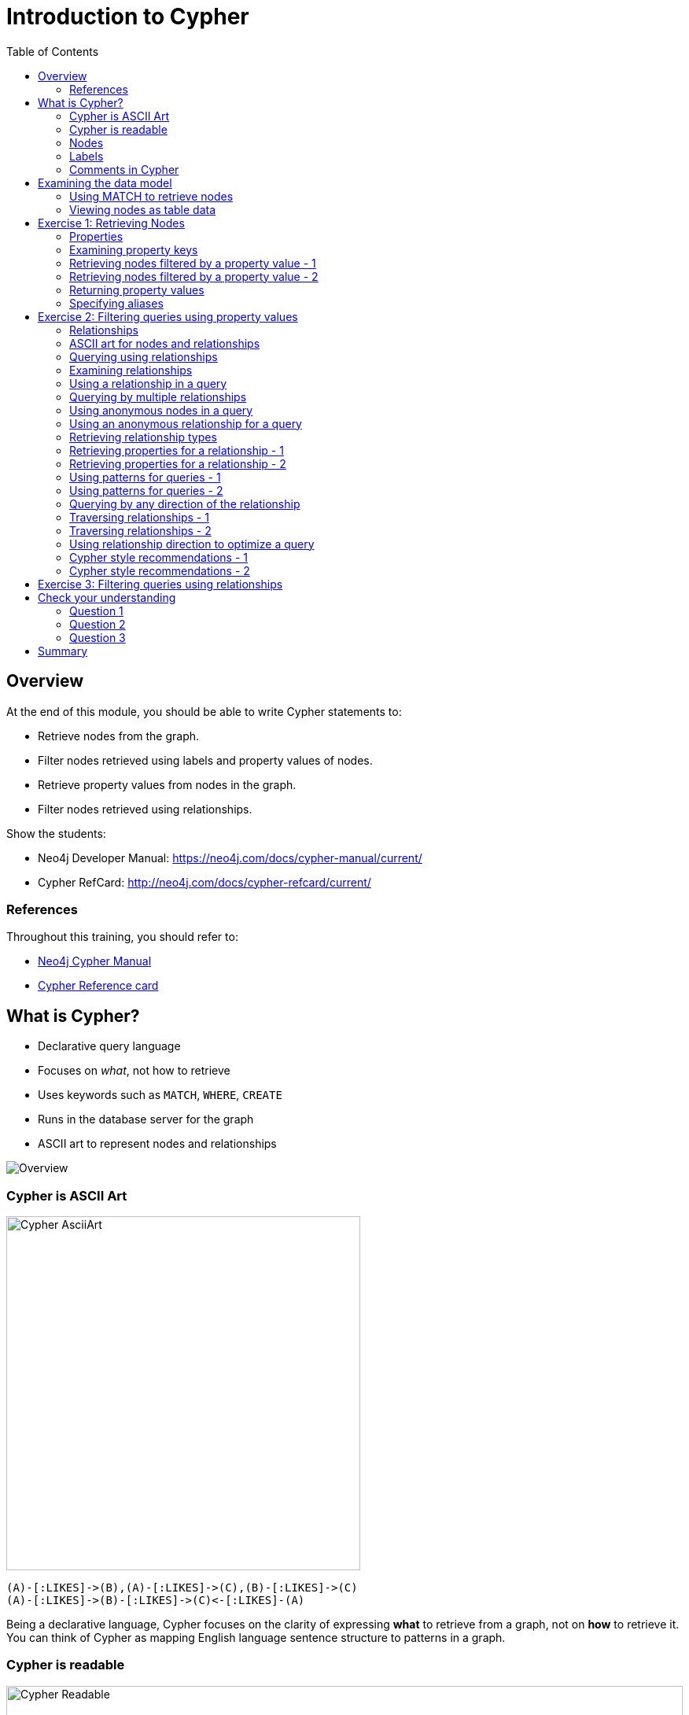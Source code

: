 = Introduction to Cypher
:doctype: book
:toc: left
:toclevels: 3
:prevsecttitle: Development Environment
:prevsect: 3
:currsect: 4
:nextsecttitle: Advanced Queries
:nextsect: 5
:experimental:
:imagesdir: ../images
:manual: http://neo4j.com/docs/developer-manual/current
:manual-cypher: {manual}/cypher
// wordpress
:private:
:slug: demo-introduction-cypher

== Overview

At the end of this module, you should be able to write Cypher statements to:
[square]
* Retrieve nodes from the graph.
* Filter nodes retrieved using labels and property values of nodes.
* Retrieve property values from nodes in the graph.
* Filter nodes retrieved using relationships.

[.notes]
--
Show the students:

* Neo4j Developer Manual: https://neo4j.com/docs/cypher-manual/current/
* Cypher RefCard: http://neo4j.com/docs/cypher-refcard/current/
--

=== References

Throughout this training, you should refer to:
[square]
* https://neo4j.com/docs/cypher-manual/current/[Neo4j Cypher Manual^]
* http://neo4j.com/docs/cypher-refcard/current/[Cypher Reference card^]

== What is Cypher?

[.two-columns]
--
* Declarative query language
* Focuses on _what_, not how to retrieve
* Uses keywords such as `MATCH`, `WHERE`, `CREATE`
* Runs in the database server for the graph
* ASCII art to represent nodes and relationships

image::overview.svg[Overview,align=center]
--

=== Cypher is ASCII Art

image::asciiart.svg[Cypher AsciiArt,width=450px,align=center]

[source.big,cypher]
----
(A)-[:LIKES]->(B),(A)-[:LIKES]->(C),(B)-[:LIKES]->(C)
(A)-[:LIKES]->(B)-[:LIKES]->(C)<-[:LIKES]-(A)
----

[.notes]
--
Being a declarative language, Cypher focuses on the clarity of expressing *what* to retrieve from a graph, not on *how* to retrieve it.
You can think of Cypher as mapping English language sentence structure to patterns in a graph.
--

=== Cypher is readable

image::cypher-readable.svg[Cypher Readable,100%,align=center]

[.notes]
--
For example, the nouns are nodes of the graph, the verbs are the relationships in the graph, and the adjectives and adverbs are the properties.
--

=== Nodes

[.two-columns]
--
[source,cypher-syntax]
----
()
(p)
(l)
(n)
----

image::cypher-nodes.svg[Nodes,width=700,align=center]
--

=== Labels

[.is-one-third.left]
--
[source,cypher]
----
(:Person)
(p:Person)
(:Location)
(l:Location)
(n:Residence)
(x:Location:Residence)
----

image::NodeLabels.png[Labels,350px,align=center]
--

[.is-two-thirds.right]
image::Labels.svg[Nodes,75%,align=center]

=== Comments in Cypher

[source,cypher]
----
()                  // anonymous node not be referenced later in the query
(p)                 // variable p, a reference to a node used later
(:Person)           // anonymous node of type Person
(p:Person)          // p, a reference to a node of type Person
(p:Actor:Director)  // p, a reference to a node of types Actor and Director
----

== Examining the data model

image::call_db.schema.png[Schema,width=700,align=center,role=border]

=== Using MATCH to retrieve nodes

[source,cypher]
----
MATCH (n) // returns all nodes in the graph
RETURN n
----

[source,cypher]
----
MATCH (p:Person) // returns all Person nodes in the graph
RETURN p
----

image::person-nodes-graph.png[Person Nodes Graph,height=375,align=center,role=border]

=== Viewing nodes as table data

image::PersonNodes-table.png[width=700,align=center,role=border]

[.title.gold]
== Exercise 1: Retrieving Nodes

In Neo4j Browser:

kbd:[:play intro-neo4j-exercises]

Then follow instructions for Exercise 1.

=== Properties

image::Properties.png[width=700,align=center]

=== Examining property keys

[source,cypher]
----
CALL db.propertyKeys
----

image::call_db.PropertyKeys.png[width=700,align=center,role=border]

=== Retrieving nodes filtered by a property value - 1

Find all _people_ born in 1970, _returning the nodes_:

[source.fit,cypher]
----
MATCH (p:Person {born: 1970})
RETURN p
----

image::MatchPersonBorn1970.png[height=250,align=center,role=border]

=== Retrieving nodes filtered by a property value - 2

Find all _movies_ released in _2003_ with the tagline, +
_Free your mind_, returning the nodes:

[source,cypher]
----
MATCH (m:Movie {released: 2003, tagline: 'Free your mind'})
RETURN m
----

image::MatchTaglineFreeYourMind.png[height=225,align=center,role=border]

=== Returning property values

Find all people born in _1965_ and return their names:

[source,cypher]
----
MATCH (p:Person {born: 1965})
RETURN p.name, p.born
----

image::MatchPersonBorn1965.png[width=700,align=center,role=border]

=== Specifying aliases

[source,cypher]
----
MATCH (p:Person {born: 1965})
RETURN p.name AS name, p.born AS `birth year`
----

image::AliasBirthDate.png[width=880,align=center,role=border]

[.title.gold]
== Exercise 2: Filtering queries using property values

In Neo4j Browser:

kbd:[:play intro-neo4j-exercises]

Then follow instructions for Exercise 2.

=== Relationships

image::Relationships.svg[width=700,align=center]

=== ASCII art for nodes and relationships

[source,cypher]
----
()          // a node
()--()	    // 2 nodes have some type of relationship
()-->()	    // the first node has a relationship to the second node
()<--()	    // the second node has a relationship to the first node
----

=== Querying using relationships

image::Relationships.svg[height=350,align=center]

[source,cypher]
----
MATCH (p:Person)-[:LIVES_AT]->(h:Residence)
RETURN p.name, h.address
----

[source,cypher]
----
MATCH (p:Person)--(h:Residence) // any relationship
RETURN p.name, h.address
----

=== Examining relationships

[source,cypher]
----
CALL db.schema
----

image::call_db.schema.png[width=645,align=center,role=border]

=== Using a relationship in a query

Find all people who acted in the movie, _The Matrix_, returning the nodes and relationships found:

[source,cypher]
----
MATCH (p:Person)-[rel:ACTED_IN]->(m:Movie {title: 'The Matrix'})
RETURN p, rel, m
----

image::MatchRelationshipActedIn.png[height=300,align=center,role=border]

=== Querying by multiple relationships

Find all movies that _Tom Hanks_ acted in or directed and return the title of the move:

[source,cypher]
----
MATCH (p:Person {name: 'Tom Hanks'})-[:ACTED_IN |:DIRECTED]->(m:Movie)
RETURN p.name, m.title
----

image::TomHanksActedDirected.png[height=300,align=center,role=border]

=== Using anonymous nodes in a query

Find all people who acted in the movie, _The Matrix_ and return their names:

[source,cypher]
----
MATCH (p:Person)-[:ACTED_IN]->(:Movie {title: 'The Matrix'})
RETURN p.name
----

image::AnonymousMovieNode.png[height=300,align=center,role=border]

=== Using an anonymous relationship for a query

Find all people who have any type of relationship to the movie, _The Matrix_ and return the nodes:

[source,cypher]
----
MATCH (p:Person)-->(m:Movie {title: 'The Matrix'})
RETURN p, m
----

image::AllRelationshipsMatrix.png[height=200,align=center,role=border]

[.tooltip]
Connect result nodes enabled in Neo4j Browser

=== Retrieving relationship types

Find all people who have any type of relationship to the movie, _The Matrix_ and return the name of the person and their relationship type:

[source,cypher]
----
MATCH (p:Person)-[rel]->(:Movie {title:'The Matrix'})
RETURN p.name, type(rel)
----

image::MatrixRelationshipTypes.png[height=200,align=center,role=border]

=== Retrieving properties for a relationship - 1

image::REVIEWEDProperties.svg[width=880,align=center]

=== Retrieving properties for a relationship - 2

Find all people who gave the movie, _The Da Vinci Code_, a rating of _65_, returning their names:

[source,cypher]
----
MATCH (p:Person)-[:REVIEWED {rating: 65}]->(:Movie {title: 'The Da Vinci Code'})
RETURN p.name
----

image::DaVinciCode.png[height=220,align=center,role=border]

=== Using patterns for queries - 1

[.is-one-third.left]
image::FollowsRelationships.png[width=350px,align=center]

[.is-two-thirds.right]
--
Find all people who follow _Angela Scope_, returning the nodes:

[source,cypher]
----
MATCH (p:Person)-[:FOLLOWS]->(:Person {name:'Angela Scope'})
RETURN p
----

image::AngelaFollowers.png[width=600,align=center,role=border]
--

=== Using patterns for queries - 2

[.is-one-third.left]
image::FollowsRelationships.png[width=350px,align=center]

[.is-two-thirds.right]
--
Find all people who _Angela Scope_ follows, returning the nodes:

[source,cypher]
----
MATCH (p:Person)<-[:FOLLOWS]-(:Person {name:'Angela Scope'})
RETURN p
----

image::FollowedByAngela.png[width=600,align=center,role=border]
--

=== Querying by any direction of the relationship

[.is-one-third.left]
image::FollowsRelationships.png[width=350px,align=center]

[.is-two-thirds.right]
--
Find all people who _Angela Scope_ follows, returning the nodes:

[source,cypher]
----
MATCH (p1:Person)-[:FOLLOWS]-(p2:Person {name:'Angela Scope'})
RETURN p1, p2
----

image::AngelaFollowsAndFollowers.png[width=550,align=center,role=border]
--

=== Traversing relationships - 1

[.is-one-third.left]
image::FollowsRelationships.png[width=350px,align=center]

[.is-two-thirds.right]
--
Find all people who follow anybody who follows _Jessica Thompson_ returning the people as nodes:

[source,cypher]
----
MATCH  (p:Person)-[:FOLLOWS]->(:Person)-[:FOLLOWS]->
       (:Person {name:'Jessica Thompson'})
RETURN p
----

image::Traversing.png[width=550,align=center,role=border]
--

=== Traversing relationships - 2

[.is-one-third.left]
image::FollowsRelationships.png[width=350px,align=center]

[.is-two-thirds.right]
--
Find  the path that includes all people who follow anybody who follows _Jessica Thompson_ returning the path:

[source,cypher]
----
MATCH   path = (:Person)-[:FOLLOWS]->(:Person)-[:FOLLOWS]->
               (:Person {name:'Jessica Thompson'})
RETURN  path
----

image::ReturnPath.png[width=275,align=center,role=border]
--

[.tooltip]
Sub-graph

=== Using relationship direction to optimize a query

Find all people that acted in a movie and the directors for that same movie, returning the name of the actor, the movie title, and the name of the director:

[source,cypher]
----
MATCH (a:Person)-[:ACTED_IN]->(m:Movie)<-[:DIRECTED]-(d:Person)
RETURN a.name, m.title, d.name
----

image::TraversalInTwoDirections.png[width=350,align=center,role=border]

=== Cypher style recommendations - 1

Here are the *Neo4j recommended* Cypher coding standards that we use in this training:

* Node labels are CamelCase and case-sensitive (examples: `Person`, `NetworkAddress`).
* Property keys, variables, parameters, aliases, and functions are camelCase case-sensitive (examples: `businessAddress`, `title`).
* Relationship types are in upper-case and can use the underscore. (examples: `ACTED_IN`, `FOLLOWS`).
* Cypher keywords are upper-case (examples: `MATCH`, `RETURN`).

=== Cypher style recommendations - 2

Here are the *Neo4j recommended* Cypher coding standards that we use in this training:

* String constants are in single quotes (with exceptions).
* Specify variables only when needed for use later in the Cypher statement.
* Place named nodes and relationships (that use variables) before anonymous nodes and relationships in your `MATCH` clauses when possible.
* Specify anonymous relationships with `+-->+`, `--`, or `+<--+`

[source,cypher]
----
MATCH (:Person {name: 'Diane Keaton'})-[movRel:ACTED_IN]->
(:Movie {title:"Something's Gotta Give"})
RETURN movRel.roles
----

[.title.gold]
== Exercise 3: Filtering queries using relationships

In Neo4j Browser:

kbd:[:play intro-neo4j-exercises]

Then follow instructions for Exercise 3.

[.title.purple]
== Check your understanding

=== Question 1

[.statement]
Suppose you have a graph that contains nodes representing customers and other business entities for your application.
The node label in the database for a customer is _Customer_. Each _Customer_ node has a property named _email_ that contains the customer's email address.
What Cypher query do you execute to return the email addresses for all customers in the graph?

Select the correct answer.

[%interactive.answers]
- [ ] [src-cypher]`MATCH (n) RETURN n.Customer.email`
- [x] [src-cypher]`MATCH (c:Customer) RETURN c.email`
- [ ] [src-cypher]`MATCH (Customer) RETURN email`
- [ ] [src-cypher]`MATCH (c) RETURN Customer.email`

=== Question 2

[%interactive.statement]
Suppose you have a graph that contains _Customer_ and _Product_ nodes. A _Customer_ node can have a _BOUGHT_ relationship with a _Product_ node.
_Customer_ nodes can have other relationships with _Product_ nodes.
A _Customer_ node has a property named _customerName_.
A _Product_ node has a property named _productName_.
What Cypher query do you execute to return all of the products (by name) bought by customer 'ABCCO'.

Select the correct answer.

[%interactive.answers]
- [ ] [src-cypher]`MATCH (c:Customer {customerName: 'ABCCO'}) RETURN c.BOUGHT.productName`
- [ ] [src-cypher]`MATCH (:Customer 'ABCCO')-[:BOUGHT]->(p:Product) RETURN p.productName`
- [ ] [src-cypher]`MATCH (p:Product)<-[:BOUGHT_BY]-(:Customer 'ABCCO') RETURN p.productName`
- [x] [src-cypher]`MATCH (:Customer {customerName: 'ABCCO'})-[:BOUGHT]->(p:Product) RETURN p.productName`

=== Question 3

When [.underline]#must# you use a variable in a `MATCH` clause?

Select the correct answer.

[%interactive.answers]
- [ ] When you want to query the graph using a node label.
- [ ] When you specify a property value to match the query.
- [x] When you want to use the node or relationship to return a result.
- [ ] When the query involves 2 types of nodes.

== Summary

You should now be able to write Cypher statements to:
[square]
* Retrieve nodes from the graph.
* Filter nodes retrieved using property values of nodes.
* Retrieve property values from nodes in the graph.
* Filter nodes retrieved using relationships.

